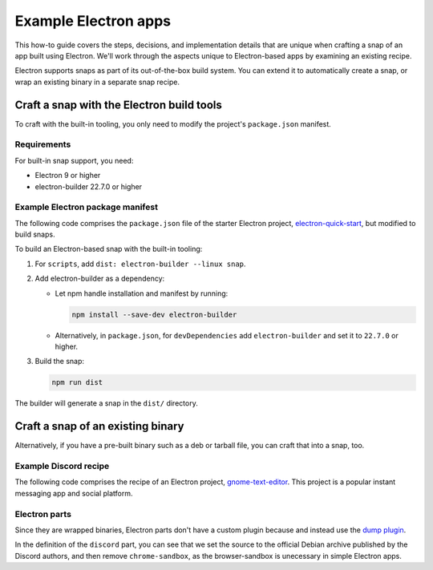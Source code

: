 .. _example-electron-apps:

Example Electron apps
=====================

This how-to guide covers the steps, decisions, and implementation details that
are unique when crafting a snap of an app built using Electron. We'll work
through the aspects unique to Electron-based apps by examining an existing
recipe.

Electron supports snaps as part of its out-of-the-box build system. You can
extend it to automatically create a snap, or wrap an existing binary in a
separate snap recipe.


Craft a snap with the Electron build tools
------------------------------------------

To craft with the built-in tooling, you only need to modify the project's
``package.json`` manifest.


Requirements
~~~~~~~~~~~~

For built-in snap support, you need:

- Electron 9 or higher
- electron-builder 22.7.0 or higher


Example Electron package manifest
~~~~~~~~~~~~~~~~~~~~~~~~~~~~~~~~~

The following code comprises the ``package.json`` file of the starter Electron
project, `electron-quick-start
<https://gitlab.gnome.org/GNOME/gnome-text-editor>`_, but modified to build
snaps.

.. collapse:: electron-quick-start package manifest

  .. code:: json

    {
      "name": "electron-quick-start",
      "version": "1.0.0",
      "description": "A minimal Electron application",
      "main": "main.js",
      "scripts": {
        "start": "electron .",
        "dist": "electron-builder --linux snap"
      },
      "repository": "https://github.com/electron/electron-quick-start",
      "keywords": [
        "Electron",
        "quick",
        "start",
        "tutorial",
        "demo"
      ],
      "author": "GitHub",
      "license": "CC0-1.0",
      "devDependencies": {
        "electron": "^11.2.1",
        "electron-builder": "^22.9.1"
      }
    }

To build an Electron-based snap with the built-in tooling:

#. For ``scripts``, add ``dist: electron-builder --linux snap``.
#. Add electron-builder as a dependency:

   - Let npm handle installation and manifest by running:

     .. code:: bash

       npm install --save-dev electron-builder

   - Alternatively, in ``package.json``, for ``devDependencies`` add
     ``electron-builder`` and set it to ``22.7.0`` or higher.
#. Build the snap:

   .. code:: bash

     npm run dist

The builder will generate a snap in the ``dist/`` directory.


Craft a snap of an existing binary
----------------------------------

Alternatively, if you have a pre-built binary such as a deb or tarball file,
you can craft that into a snap, too.


Example Discord recipe
~~~~~~~~~~~~~~~~~~~~~~

The following code comprises the recipe of an Electron project,
`gnome-text-editor <https://gitlab.gnome.org/GNOME/gnome-text-editor>`_. This
project is a popular instant messaging app and social platform.

.. collapse:: Discord recipe

  .. code:: yaml

    name: discord
    title: Discord
    summary: Chat for Communities and Friends
    description: |
        Discord is the easiest way to communicate over voice, video, and text.
        Chat, hang out, and stay close with your friends and communities.

        Snaps are confined, as such Discord may be unable to perform some of
        the tasks it typically does when unconfined. This may result in the
        system log getting spammed with apparmor errors. Granting access to the
        system-observe interface when in the snap will enable the features, and
        thus reduce the logging.

          snap connect discord:system-observe

        **Authors**

        This snap is maintained by the Snapcrafters community, and is not
        necessarily endorsed or officially maintained by the upstream
        developers.

    website: https://discord.com/
    contact: https://github.com//snapcrafters/discord/issues
    issues: https://github.com//snapcrafters/discord/issues
    source-code: https://github.com//snapcrafters/discord
    license: Proprietary
    icon: snap/discord.png
    version: 0.0.76

    base: core22 # Reverted to core22 as a temporary workaround for https://github.com/snapcrafters/discord/issues/233
    grade: stable
    confinement: strict
    compression: lzo

    assumes:
        - snapd2.54

    architectures:
        - amd64

    parts:
        launcher:
            plugin: dump
            source: snap/local
            source-type: local
            stage-packages:
                - jq

        discord:
            plugin: dump
            source: https://dl.discordapp.net/apps/linux/${SNAPCRAFT_PROJECT_VERSION}/discord-${SNAPCRAFT_PROJECT_VERSION}.deb
            source-type: deb
            override-build: |
                craftctl default
                sed -i 's|Icon=discord|Icon=/usr/share/discord/discord\.png|' ${CRAFT_PART_INSTALL}/usr/share/discord/discord.desktop
            stage-packages:
                - libatomic1
                - libc++1
                - libnspr4
                - libnss3
                - libxss1
                - xdg-utils
            prime:
                - -usr/share/discord/chrome-sandbox
                - -usr/bin/xdg-open

    plugs:
        shmem:
          interface: shared-memory
          private: true

    apps:
        discord:
            extensions: [gnome]
            command: bin/launcher
            command-chain: [bin/disable-updater]
            autostart: discord-stable.desktop
            desktop: usr/share/applications/discord.desktop
            environment:
                # Correct the TMPDIR path for Chromium Framework/Electron to
                # ensure libappindicator has readable resources
                TMPDIR: $XDG_RUNTIME_DIR
                DISABLE_WAYLAND: 1
                # Included temporarily until https://github.com/snapcore/snapcraft-desktop-integration/issues/28
                # is resolved.
                NOTIFY_IGNORE_PORTAL: 1
            plugs:
                - audio-playback
                - audio-record
                - camera
                - home
                - mount-observe
                - network
                - network-observe
                - process-control
                - removable-media
                - screen-inhibit-control
                - shmem
                - system-observe
                - unity7


Electron parts
~~~~~~~~~~~~~~

Since they are wrapped binaries, Electron parts don't have a custom plugin
because and instead use the `dump plugin
<https://snapcraft.io/docs/dump-plugin>`_.

In the definition of the ``discord`` part, you can see that we set the source
to the official Debian archive published by the Discord authors, and then
remove ``chrome-sandbox``, as the browser-sandbox is unecessary in simple
Electron apps.
